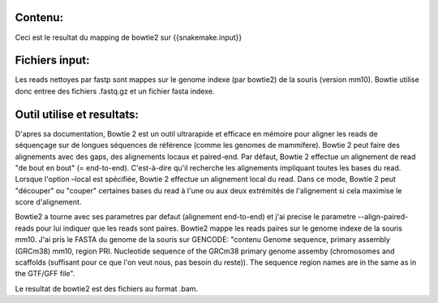 Contenu:
=========
Ceci est le resultat du mapping de bowtie2 sur {{snakemake.input}}

Fichiers input:
===============
Les reads nettoyes par fastp sont mappes sur le genome indexe (par bowtie2) de la souris (version mm10).
Bowtie utilise donc entree des fichiers .fastq.gz et un fichier fasta indexe.

Outil utilise et resultats:
===========================
D'apres sa documentation, Bowtie 2 est un outil ultrarapide et efficace en mémoire pour aligner les reads de séquençage sur de longues séquences de référence (comme les genomes de mammifere).
Bowtie 2 peut faire des alignements avec des gaps, des alignements locaux et paired-end.
Par défaut, Bowtie 2 effectue un alignement de read "de bout en bout" (= end-to-end). C'est-à-dire qu'il recherche les alignements impliquant toutes les bases du read.
Lorsque l'option –local est spécifiée, Bowtie 2 effectue un alignement local du read. Dans ce mode, Bowtie 2 peut "découper" ou "couper" certaines bases du read à l'une ou aux deux extrémités de l'alignement si cela maximise le score d'alignement.

Bowtie2 a tourne avec ses parametres par defaut (alignement end-to-end) et j'ai precise le parametre --align-paired-reads pour lui indiquer que les reads sont paires.
Bowtie2 mappe les reads paires sur le genome indexe de la souris mm10.
J'ai pris le FASTA du genome de la souris sur GENCODE: "contenu Genome sequence, primary assembly (GRCm38) mm10, region PRI. Nucleotide sequence of the GRCm38 primary genome assemby (chromosomes and scaffolds (suffisant pour ce que l'on veut nous, pas besoin du reste)). The sequence region names are in the same as in the GTF/GFF file".

Le resultat de bowtie2 est des fichiers au format .bam.
